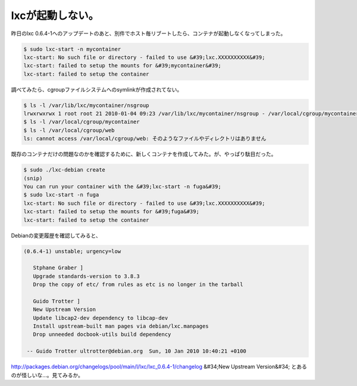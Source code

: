 ﻿lxcが起動しない。
####################


昨日のlxc 0.6.4-1へのアップデートのあと、別件でホスト毎リブートしたら、コンテナが起動しなくなってしまった。

.. code-block:: none

   $ sudo lxc-start -n mycontainer
   lxc-start: No such file or directory - failed to use &#39;lxc.XXXXXXXXXX&#39;
   lxc-start: failed to setup the mounts for &#39;mycontainer&#39;
   lxc-start: failed to setup the container


調べてみたら、cgroupファイルシステムへのsymlinkが作成されてない。

.. code-block:: none

   $ ls -l /var/lib/lxc/mycontainer/nsgroup
   lrwxrwxrwx 1 root root 21 2010-01-04 09:23 /var/lib/lxc/mycontainer/nsgroup - /var/local/cgroup/mycontainer
   $ ls -l /var/local/cgroup/mycontainer
   $ ls -l /var/local/cgroup/web
   ls: cannot access /var/local/cgroup/web: そのようなファイルやディレクトリはありません


既存のコンテナだけの問題なのかを確認するために、新しくコンテナを作成してみた。が、やっぱり駄目だった。

.. code-block:: none

   $ sudo ./lxc-debian create
   (snip)
   You can run your container with the &#39;lxc-start -n fuga&#39;
   $ sudo lxc-start -n fuga
   lxc-start: No such file or directory - failed to use &#39;lxc.XXXXXXXXXX&#39;
   lxc-start: failed to setup the mounts for &#39;fuga&#39;
   lxc-start: failed to setup the container


Debianの変更履歴を確認してみると、


.. code-block:: none

   (0.6.4-1) unstable; urgency=low
   
      Stphane Graber ]
      Upgrade standards-version to 3.8.3
      Drop the copy of etc/ from rules as etc is no longer in the tarball
   
      Guido Trotter ]
      New Upstream Version
      Update libcap2-dev dependency to libcap-dev
      Install upstream-built man pages via debian/lxc.manpages
      Drop unneeded docbook-utils build dependency
   
    -- Guido Trotter ultrotter@debian.org  Sun, 10 Jan 2010 10:40:21 +0100


http://packages.debian.org/changelogs/pool/main/l/lxc/lxc_0.6.4-1/changelog
&#34;New Upstream Version&#34; とあるのが怪しいな…。見てみるか。



.. author:: mkouhei
.. categories:: Debian, virt., Ops, 
.. tags::


